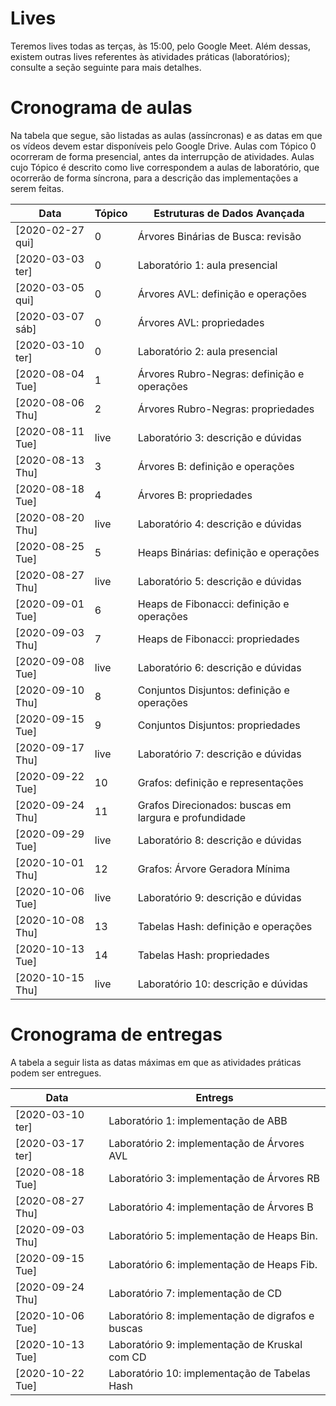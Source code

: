 * Lives
  Teremos lives todas as terças, às 15:00, pelo Google Meet. Além
  dessas, existem outras lives referentes às atividades práticas
  (laboratórios); consulte a seção seguinte para mais detalhes.
* Cronograma de aulas
  Na tabela que segue, são listadas as aulas (assíncronas) e as datas
  em que os vídeos devem estar disponíveis pelo Google Drive. Aulas
  com Tópico 0 ocorreram de forma presencial, antes da interrupção de
  atividades. Aulas cujo Tópico é descrito como live correspondem a
  aulas de laboratório, que ocorrerão de forma síncrona, para a
  descrição das implementações a serem feitas.

| Data             | Tópico | Estruturas de Dados Avançada                          |
|------------------+--------+-------------------------------------------------------|
| [2020-02-27 qui] |      0 | Árvores Binárias de Busca: revisão                    |
| [2020-03-03 ter] |      0 | Laboratório 1: aula presencial                        |
| [2020-03-05 qui] |      0 | Árvores AVL: definição e operações                    |
| [2020-03-07 sáb] |      0 | Árvores AVL: propriedades                             |
| [2020-03-10 ter] |      0 | Laboratório 2: aula presencial                        |
|------------------+--------+-------------------------------------------------------|
| [2020-08-04 Tue] |      1 | Árvores Rubro-Negras: definição e operações           |
| [2020-08-06 Thu] |      2 | Árvores Rubro-Negras: propriedades                    |
| [2020-08-11 Tue] |   live | Laboratório 3: descrição e dúvidas                    |
| [2020-08-13 Thu] |      3 | Árvores B: definição e operações                      |
| [2020-08-18 Tue] |      4 | Árvores B: propriedades                               |
| [2020-08-20 Thu] |   live | Laboratório 4: descrição e dúvidas                    |
|------------------+--------+-------------------------------------------------------|
| [2020-08-25 Tue] |      5 | Heaps Binárias: definição e operações                 |
| [2020-08-27 Thu] |   live | Laboratório 5: descrição e dúvidas                    |
| [2020-09-01 Tue] |      6 | Heaps de Fibonacci: definição e operações             |
| [2020-09-03 Thu] |      7 | Heaps de Fibonacci: propriedades                      |
| [2020-09-08 Tue] |   live | Laboratório 6: descrição e dúvidas                    |
|------------------+--------+-------------------------------------------------------|
| [2020-09-10 Thu] |      8 | Conjuntos Disjuntos: definição e operações            |
| [2020-09-15 Tue] |      9 | Conjuntos Disjuntos: propriedades                     |
| [2020-09-17 Thu] |   live | Laboratório 7: descrição e dúvidas                    |
| [2020-09-22 Tue] |     10 | Grafos: definição e representações                    |
| [2020-09-24 Thu] |     11 | Grafos Direcionados: buscas em largura e profundidade |
| [2020-09-29 Tue] |   live | Laboratório 8: descrição e dúvidas                    |
| [2020-10-01 Thu] |     12 | Grafos: Árvore Geradora Mínima                        |
| [2020-10-06 Tue] |   live | Laboratório 9: descrição e dúvidas                    |
|------------------+--------+-------------------------------------------------------|
| [2020-10-08 Thu] |     13 | Tabelas Hash: definição e operações                   |
| [2020-10-13 Tue] |     14 | Tabelas Hash: propriedades                            |
| [2020-10-15 Thu] |   live | Laboratório 10: descrição e dúvidas                   |
* Cronograma de entregas
  A tabela a seguir lista as datas máximas em que as atividades
  práticas podem ser entregues.

| Data             | Entregs                                           |
|------------------+---------------------------------------------------|
| [2020-03-10 ter] | Laboratório 1: implementação de ABB               |
| [2020-03-17 ter] | Laboratório 2: implementação de Árvores AVL       |
| [2020-08-18 Tue] | Laboratório 3: implementação de Árvores RB        |
| [2020-08-27 Thu] | Laboratório 4: implementação de Árvores B         |
| [2020-09-03 Thu] | Laboratório 5: implementação de Heaps Bin.        |
| [2020-09-15 Tue] | Laboratório 6: implementação de Heaps Fib.        |
| [2020-09-24 Thu] | Laboratório 7: implementação de CD                |
| [2020-10-06 Tue] | Laboratório 8: implementação de digrafos e buscas |
| [2020-10-13 Tue] | Laboratório 9: implementação de Kruskal com CD    |
| [2020-10-22 Tue] | Laboratório 10: implementação de Tabelas Hash     |

